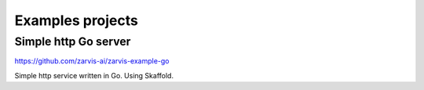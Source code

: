 =================
Examples projects
=================

Simple http Go server
---------------------

https://github.com/zarvis-ai/zarvis-example-go

Simple http service written in Go. Using Skaffold.